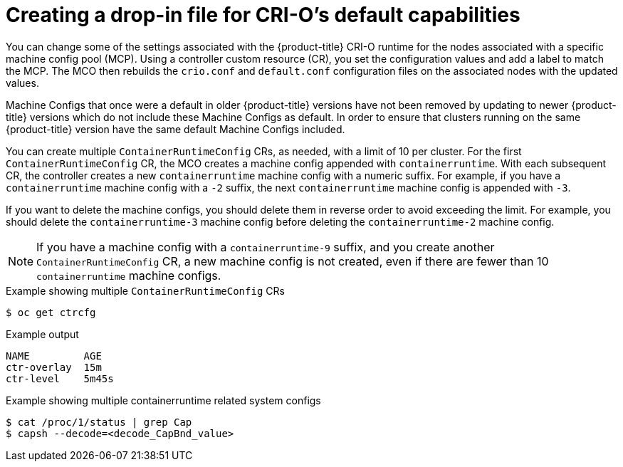 // Module included in the following assemblies:
//
// * post_installation_configuration/machine-configuration-tasks.adoc


:_mod-docs-content-type: PROCEDURE
[id="create-crio-default-capabilities_{context}"]
= Creating a drop-in file for CRI-O's default capabilities


You can change some of the settings associated with the {product-title} CRI-O runtime for the nodes associated with a specific machine config pool (MCP). Using a controller custom resource (CR), you set the configuration values and add a label to match the MCP. The MCO then rebuilds the `crio.conf` and `default.conf` configuration files on the associated nodes with the updated values.

Machine Configs that once were a default in older {product-title} versions have not been removed by updating to newer {product-title} versions which do not include these Machine Configs as default. In order to ensure that clusters running on the same {product-title} version have the same default Machine Configs included.

You can create multiple `ContainerRuntimeConfig` CRs, as needed, with a limit of 10 per cluster. For the first `ContainerRuntimeConfig` CR, the MCO creates a machine config appended with `containerruntime`. With each subsequent CR, the controller creates a new `containerruntime` machine config with a numeric suffix. For example, if you have a `containerruntime` machine config with a `-2` suffix, the next `containerruntime` machine config is appended with `-3`.

If you want to delete the machine configs, you should delete them in reverse order to avoid exceeding the limit. For example, you should delete the `containerruntime-3` machine config before deleting the `containerruntime-2` machine config.

[NOTE]
====
If you have a machine config with a `containerruntime-9` suffix, and you create another `ContainerRuntimeConfig` CR, a new machine config is not created, even if there are fewer than 10 `containerruntime` machine configs.
====

.Example showing multiple `ContainerRuntimeConfig` CRs
[source,terminal]
----
$ oc get ctrcfg
----

.Example output
[source,terminal]
----
NAME         AGE
ctr-overlay  15m
ctr-level    5m45s
----

.Example showing multiple containerruntime related system configs
[source,terminal]
----
$ cat /proc/1/status | grep Cap
$ capsh --decode=<decode_CapBnd_value>
----
